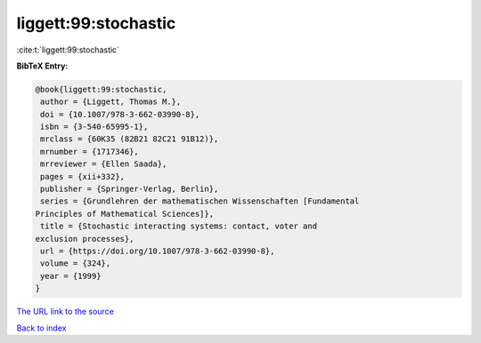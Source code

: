 liggett:99:stochastic
=====================

:cite:t:`liggett:99:stochastic`

**BibTeX Entry:**

.. code-block:: bibtex

   @book{liggett:99:stochastic,
    author = {Liggett, Thomas M.},
    doi = {10.1007/978-3-662-03990-8},
    isbn = {3-540-65995-1},
    mrclass = {60K35 (82B21 82C21 91B12)},
    mrnumber = {1717346},
    mrreviewer = {Ellen Saada},
    pages = {xii+332},
    publisher = {Springer-Verlag, Berlin},
    series = {Grundlehren der mathematischen Wissenschaften [Fundamental
   Principles of Mathematical Sciences]},
    title = {Stochastic interacting systems: contact, voter and
   exclusion processes},
    url = {https://doi.org/10.1007/978-3-662-03990-8},
    volume = {324},
    year = {1999}
   }

`The URL link to the source <ttps://doi.org/10.1007/978-3-662-03990-8}>`__


`Back to index <../By-Cite-Keys.html>`__
